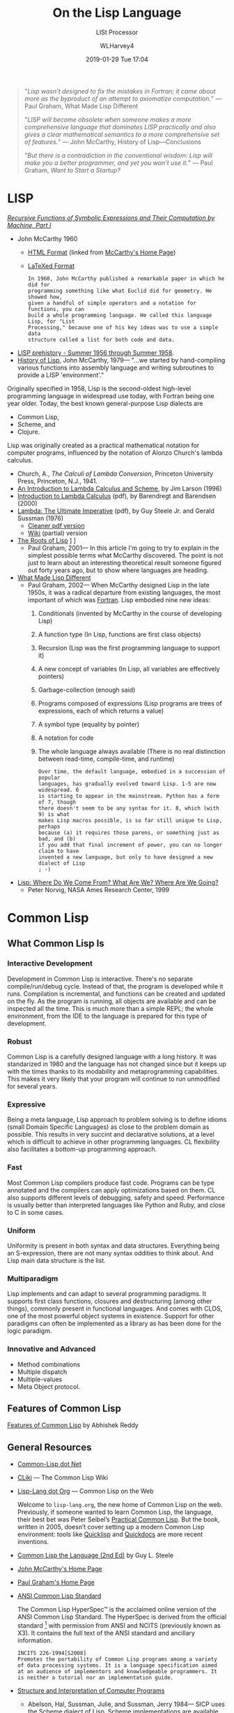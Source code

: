 # -*- mode: org; fill-column: 79; -*-

#+TITLE: On the Lisp Language
#+AUTHOR: WLHarvey4
#+DATE: 2019-01-29 Tue 17:04
#+MACRO: VERSION Version 0.0.10

#+ATTR_HTML: :width 25%
[[file:img/440px-Lisplogo.png]]

#+BEGIN_QUOTE
"/Lisp wasn't designed to fix the mistakes in Fortran; it came about more as
the byproduct of an attempt to axiomatize computation./" --- Paul Graham, What
Made Lisp Different

"/LISP will become obsolete when someone makes a more comprehensive language
that dominates LISP practically and also gives a clear mathematical semantics to a more comprehensive set of features./"
--- John McCarthy, History of Lisp---Conclusions

"/But there is a contradiction in the conventional wisdom: Lisp will make you a
better programmer, and yet you won't use it./" --- Paul Graham, /Want to Start a
Startup?/
#+END_QUOTE

* LISP

  /[[https://aiplaybook.a16z.com/reference-material/mccarthy-1960.pdf][Recursive Functions of Symbolic Expressions and Their Computation by Machine, Part I]]/
  - John McCarthy 1960
    - [[http://www-formal.stanford.edu/jmc/recursive/recursive.html][HTML Format]] (linked from [[http://www-formal.stanford.edu/jmc/][McCarthy's Home Page]])
    - [[http://edge.cs.drexel.edu/regli/Classes/Lisp_papers/McCarthy-original-LISP-paper-recursive.pdf][LaTeXed Format]]

    #+ATTR_HTML: :textarea t :width 60
    #+BEGIN_EXAMPLE
    In 1960, John McCarthy published a remarkable paper in which he did for
    programming something like what Euclid did for geometry. He showed how,
    given a handful of simple operators and a notation for functions, you can
    build a whole programming language. He called this language Lisp, for "List
    Processing," because one of his key ideas was to use a simple data
    structure called a list for both code and data.
    #+END_EXAMPLE

  - [[http://www-formal.stanford.edu/jmc/history/lisp/node2.html][LISP prehistory - Summer 1956 through Summer 1958]].
  - [[http://www-formal.stanford.edu/jmc/history/lisp/lisp.html][History of Lisp]], John McCarthy, 1979--- "...we started by hand-compiling
    various functions into assembly language and writing subroutines to provide
    a LISP 'environment'."

  Originally specified in 1958, Lisp is the second-oldest high-level
  programming language in widespread use today, with Fortran being one year
  older.  Today, the best known general-purpose Lisp dialects are
  - Common Lisp,
  - Scheme, and
  - Clojure.


  Lisp was originally created as a practical mathematical notation for computer
  programs, influenced by the notation of Alonzo Church's lambda calculus.
  - Church, A., /The Calculi of Lambda Conversion/, Princeton University Press,
    Princeton, N.J., 1941.
  - [[https://web.archive.org/web/20011206080336/http://www.jetcafe.org/~jim/lambda.html][An Introduction to Lambda Calculus and Scheme]], by Jim Larson (1996)
  - [[http://www.cse.chalmers.se/research/group/logic/TypesSS05/Extra/geuvers.pdf][Introduction to Lambda Calculus]] (pdf), by Barendregt and Barendsen (2000)
  - [[https://apps.dtic.mil/dtic/tr/fulltext/u2/a030751.pdf][Lambda: The Ultimate Imperative]] (pdf), by Guy Steele Jr. and Gerald Sussman
    (1976)
    - [[https://dspace.mit.edu/bitstream/handle/1721.1/5790/AIM-353.pdf][Cleaner pdf version]]
    - [[https://en.wikisource.org/wiki/Lambda:_The_Ultimate_Imperative][Wiki]] (partial) version
  - [[http://www.paulgraham.com/rootsoflisp.html][The Roots of Lisp]] \diams [[file:docs/jmc.ps][Full Article (.ps)]] \diams [[file:src/jmc.lisp][Source]]
    - Paul Graham, 2001--- In this article I'm going to try to explain in the
      simplest possible terms what McCarthy discovered. The point is not just
      to learn about an interesting theoretical result someone figured out
      forty years ago, but to show where languages are heading.
  - [[http://www.paulgraham.com/diff.html][What Made Lisp Different]]
    - Paul Graham, 2002--- When McCarthy designed Lisp in the late 1950s, it
      was a radical departure from existing languages, the most important of
      which was [[http://www.paulgraham.com/history.html][Fortran]].  Lisp embodied nine new ideas:
      1. Conditionals (invented by McCarthy in the course of developing Lisp)
      2. A function type (In Lisp, functions are first class objects)
      3. Recursion (Lisp was the first programming language to support it)
      4. A new concept of variables (In Lisp, all variables are effectively
         pointers)
      5. Garbage-collection (enough said)
      6. Programs composed of expressions (Lisp programs are trees of
         expressions, each of which returns a value)
      7. A symbol type (equality by pointer)
      8. A notation for code
      9. The whole language always available (There is no real distinction
         between read-time, compile-time, and runtime)
      #+ATTR_HTML: :textarea t :width 60
      #+BEGIN_EXAMPLE
      Over time, the default language, embodied in a succession of popular
      languages, has gradually evolved toward Lisp. 1-5 are now widespread. 6
      is starting to appear in the mainstream. Python has a form of 7, though
      there doesn't seem to be any syntax for it. 8, which (with 9) is what
      makes Lisp macros possible, is so far still unique to Lisp, perhaps
      because (a) it requires those parens, or something just as bad, and (b)
      if you add that final increment of power, you can no longer claim to have
      invented a new language, but only to have designed a new dialect of Lisp
      ; -)
      #+END_EXAMPLE
  - [[http://www.norvig.com/lisp_talk_final.hmt][Lisp: Where Do We Come From? What Are We? Where Are We Going?]]
    - Peter Norvig, NASA Ames Research Center, 1999

* Common Lisp

  #+ATTR_HTML: :width 25%
  [[file:img/lisp-logo.png]]

** What Common Lisp Is

*** Interactive Development

    Development in Common Lisp is interactive. There's no separate
    compile/run/debug cycle. Instead of that, the program is developed while it
    runs. Compilation is incremental, and functions can be created and updated
    on the fly. As the program is running, all objects are available and can be
    inspected all the time. This is much more than a simple REPL; the whole
    environment, from the IDE to the language is prepared for this type of
    development.

*** Robust

    Common Lisp is a carefully designed language with a long history. It was
    standarized in 1980 and the language has not changed since but it keeps up
    with the times thanks to its modability and metaprogramming
    capabilities. This makes it very likely that your program will continue to
    run unmodified for several years.

*** Expressive

    Being a meta language, Lisp approach to problem solving is to define idioms
    (small Domain Specific Languages) as close to the problem domain as
    possible. This results in very succint and declarative solutions, at a
    level which is difficult to achieve in other programming languages. CL
    flexibility also facilitates a bottom-up programming approach.

*** Fast

    Most Common Lisp compilers produce fast code. Programs can be type
    annotated and the compilers can apply optimizations based on them. CL also
    supports different levels of debugging, safety and speed. Performance is
    usually better than interpreted languages like Python and Ruby, and close
    to C in some cases.

*** Uniform

    Uniformity is present in both syntax and data structures. Everything being
    an S-expression, there are not many syntax oddities to think about. And
    Lisp main data structure is the list.

*** Multiparadigm

    Lisp implements and can adapt to several programming paradigms. It supports
    first class functions, closures and destructuring (among other things),
    commonly present in functional languages. And comes with CLOS, one of the
    most powerful object systems in existence. Support for other paradigms can
    often be implemented as a library as has been done for the logic paradigm.

*** Innovative and Advanced

    - Method combinations
    - Multiple dispatch
    - Multiple-values
    - Meta Object protocol.

** Features of Common Lisp

   [[http://random-state.net/features-of-common-lisp.html][Features of Common Lisp]] by Abhishek Reddy

** General Resources

   - [[https://common-lisp.net/][Common-Lisp dot Net]]
   - [[https://www.cliki.net/][CLiki]] --- The Common Lisp Wiki
   - [[https://lisp-lang.org/][Lisp-Lang dot Org]] --- Common Lisp on the Web

     Welcome to =lisp-lang.org=, the new home of Common Lisp on the
     web.  Previously, if someone wanted to learn Common Lisp, the
     language, their best bet was Peter Seibel’s [[http://www.gigamonkeys.com/book/][Practical Common
     Lisp]]. But the book, written in 2005, doesn’t cover setting up a
     modern Common Lisp environment: tools like [[https://www.quicklisp.org/beta/][Quicklisp]] and
     [[http://quickdocs.org/][Quickdocs]] are more recent inventions.

   - [[http://www.cs.cmu.edu/Groups/AI/html/cltl/cltl2.html][Common Lisp the Language (2nd Ed)]] by Guy L. Steele
   - [[http://www-formal.stanford.edu/jmc/][John McCarthy's Home Page]]
   - [[http://www.paulgraham.com/index.html][Paul Graham's Home Page]]
   - [[http://www.lispworks.com/documentation/common-lisp.html][ANSI Common Lisp Standard]]

     The Common Lisp HyperSpec™ is the acclaimed online version of the
     ANSI Common Lisp Standard.  The HyperSpec is derived from the
     official standard [fn:official-standard] with permission from
     ANSI and NCITS (previously known as X3). It contains the full
     text of the ANSI standard and ancillary information.

     #+ATTR_HTML: :textarea t :width 60
     #+BEGIN_EXAMPLE
     INCITS 226-1994[S2008]
     Promotes the portability of Common Lisp programs among a variety
     of data processing systems. It is a language specification aimed
     at an audience of implementors and knowledgeable programmers. It
     is neither a tutorial nor an implementation guide.
     #+END_EXAMPLE

   - [[https://mitpress.mit.edu/sites/default/files/sicp/index.html][Structure and Interpretation of Computer Programs]]
     - Abelson, Hal, Sussman, Julie, and Sussman, Jerry 1984--- SICP uses the
       Scheme dialect of Lisp. Scheme implementations are available for most
       common platforms. From MIT, we supply free implementations of the MIT
       Scheme programming environment. This page provides information on how to
       obtain copies of MIT Scheme as well as other implementations.

       MIT's entry-level computing subject, 6.001, emphasizes controlling the
       complexity of software systems through general techniques common to all
       engineering design: building abstractions to hide details and to
       separate specification from implementation, establishing conventional
       interfaces to allow the creation of standard modules, and shifting modes
       of linguistic description.  Students are brought to appreciate a
       diversity of major programming paradigms: data abstraction, rule-based
       systems, object-oriented programming, functional programming, logic
       programming, and constructing embedded interpreters. Beyond that, there
       is a central concern with the technology of implementing languages and
       linguistic support for programming paradigms. Students are encouraged to
       regard themselves as language designers and implementors rather than
       only language users.
     - [[https://people.eecs.berkeley.edu/~bh/sicp.html][Why /Structure and Interpretation of Computer Programs/ matters]], by Brian Harvey (2011)

     - https://web.mit.edu/alexmv/6.037/sicp.pdf--- PDF version
     - https://sarabander.github.io/sicp/--- HTML version
       #+ATTR_HTML: :textarea t :width 60
       #+BEGIN_EXAMPLE
       Sarabander's edition is definitely a huge credit to it's author: It
       isn't just a reprint of SICP; The text and it's font has been updated,
       many of the diagrams have been redone for clarity and the document and
       footnotes are hyperlinked.
       #+END_EXAMPLE
     - https://github.com/sarabander/sicp/--- HTML/EPUB3 sources
     - https://www.neilvandyke.org/sicp-texi/--- Texinfo format
     - https://github.com/zv/SICP-guile--- Guide
     - [[https://xuanji.appspot.com/isicp/][Interactive Version]] of Structure and Interpretation of Computer Programs by
       - [[https://github.com/IIIIllllIIIIllllIIIIllllIIIIllllIIIIll/isicp][Li Xuanji]] GitHub account

[fn:official-standard] The document ANSI INCITS 226-1994 (formerly
ANSI X3.226:1994) American National Standard for Programming Language
Common LISP is the official standard, available on paper [[http://www.techstreet.com/cgi-bin/detail?product_id=56214][here]]. Here is
a [[http://webstore.ansi.org/RecordDetail.aspx?sku=INCITS+226-1994%255bS2008%255d][PDF version]].
     - [[http://cvberry.com/tech_writings/notes/common_lisp_standard_draft.html][Common Lisp Standard Draft]]

** Common Lisp Implementations

*** Armed Bear Common Lisp

    [[https://common-lisp.net/project/armedbear/][Armed Bear Common Lisp (ABCL)]]

    ABCL is a full implementation of the Common Lisp language
    featuring both an interpreter and a compiler, running in the
    JVM. Originally started to be a scripting language for the J
    editor, it now supports JSR-223 (Java scripting API): it can be a
    scripting engine in any Java application. Additionally, it can be
    used to implement (parts of) the application using Java to Lisp
    integration APIs.

**** FAQ

     [[https://common-lisp.net/project/armedbear/faq.shtml][Frequently Asked Questions]]

*** Steel Bank Common Lisp

    [[https://common-lisp.net/project/armedbear/][Steel Bank Common Lisp (SBCL)]] \diamond [[http://www.sbcl.org/manual/index.html][Online User Manual]]

    SBCL is a high performance Common Lisp compiler. It is open source
    free software, with a permissive license. In addition to the
    compiler and runtime system for ANSI Common Lisp, it provides an
    interactive environment including a debugger, a statistical
    profiler, a code coverage tool, and many other extensions. SBCL
    runs on a number of POSIX platforms, and experimentally on
    Windows.

    [[http://www.sbcl.org/platform-table.html][Download Page]] The most recent version of SBCL is 1.4.16, released January
    26, 2019.  New SBCL versions are usually released at the end of each month.

    [[http://www.sbcl.org/getting.html][Getting Started]]

*** Clozure Common Lisp

    [[https://ccl.clozure.com/][Clozure Common Lisp (CCL)]]

    CCL s a free Common Lisp implementation with a long history. Some
    distinguishing features of the implementation include fast
    compilation speed, native threads, a precise, generational,
    compacting garbage collector, and a convenient foreign-function
    interface.

*** Embeddable Common Lisp

    [[https://common-lisp.net/project/ecl/main.html][Embeddable Common Lisp (ECL)]]

    ECL is an interpreter of the Common-Lisp language as described in
    the X3J13 Ansi specification, featuring CLOS (Common-Lisp Object
    System), conditions, loops, etc, plus a translator to C, which can
    produce standalone executables.

    ECL supports the operating systems Linux, FreeBSD, NetBSD,
    OpenBSD, OS X, Solaris and Windows, running on top of the Intel,
    Sparc, Alpha, PowerPC and ARM processors.

*** Clasp

    [[https://github.com/clasp-developers/clasp][Clasp]]

    Clasp is a new Common Lisp implementation that seamlessly
    interoperates with C++ libraries and programs using LLVM for
    compilation to native code. This allows Clasp to take advantage of
    a vast array of preexisting libraries and programs, such as out of
    the scientific computing ecosystem. Embedding them in a Common
    Lisp environment allows you to make use of rapid prototyping,
    incremental development, and other capabilities that make it a
    powerful language.

*** CLISP

    [[https://clisp.sourceforge.io/][CLISP]]

    GNU CLISP is a Common Lisp implementation by Bruno Haible, then of
    Karlsruhe University, and Michael Stoll, then of Munich
    University, both in Germany. It implements the language described
    in the ANSI Common Lisp standard with many extensions.

** Writings on Lisp

   - [[http://www-formal.stanford.edu/jmc/recursive.html][Recursive Functions of Symbolic Expressions and Their Computation
     by Machine, Part I]]
     - John McCarthy, Massachusetts Institute of Technology,
       Cambridge, Mass., April 1960
   - [[http://www-formal.stanford.edu/jmc/lisp20th.html][Lisp---Notes on its Past and Future]]
     - John McCarthy, 1980
   - [[http://www.cs.cmu.edu/~dst/LispBook/index.html][Common Lisp: A Gentle Introduction to Symbolic Computation]]
     - David S. Touretzky, 1990--- Excellent and comprehensivee introductory
       text on Lisp and symbolic computation.
     - [[http://www-2.cs.cmu.edu/~dst/Lisp/][Software]]
   - [[http://www.paulgraham.com/onlisp.html][On Lisp]]
     - Paul Graham, 1993--- An in-depth treatment of macros, but not recommended
       as a first Common Lisp book, since it is slightly pre-ANSI so you need
       to be on your guard against non-standard usages, and since it doesn’t
       really even try to cover the language as a whole, focusing solely on
       macros.
   - [[http://www.paulgraham.com/acl.html][ANSI Common Lisp]]
     - Paul Graham, 1995--- ANSI Common Lisp combines an introduction to Lisp
       programming, and a convenient, up-to-date reference manual for ANSI
       Common Lisp. Beginners will find that its careful explanations and
       interesting examples make Lisp programming easy to learn. Professional
       programmers will appreciate its thorough, practical approach.
     - [[https://7chan.org/pr/src/ANSI_Common_Lisp_-_Paul_Graham.pdf][Link]]
     - [[https://github.com/clojurians-org/lisp-ebook/blob/master/ANSI%2520Common%2520LISP.pdf][Link]]
   - [[http://www.gigamonkeys.com/book/][Practical Common Lisp]]
     - Peter Seibel---
       An excellent introduction to the language, covering both the basics and
       “advanced topics” like macros, CLOS, and packages. Available both in
       print format and on the web.
       - Source Files :: [[./PracticalCL/practicals-1.0.3/]]
   - [[http://web.archive.org/web/20110709224308/http://psg.com/~dlamkins/sl/cover.html][Successful Lisp: How to Understand and Use Common Lisp]]
     - David B. Lamkins, 2004--- Provides an overview of Common Lisp for the
       working programmer.  Introduces key concepts in an easy-to-read format.
   - [[http://www.cs.cmu.edu/Groups/AI/html/cltl/cltl2.html][Common Lisp the Language]] (2nd Edition)
     - Guy L. Steele Jr., Second Edition 1989--- This book is intended to be a
       language specification rather than an implementation specification
       (although implementation notes are scattered throughout the text). It
       defines a set of standard language concepts and constructs that may be
       used for communication of data structures and algorithms in the Common
       Lisp dialect. This set of concepts and constructs is sometimes referred
       to as the ``core Common Lisp language'' because it contains conceptually
       necessary or important features.
     - The authoritative Lisp reference book.  Not much of a text book.
   - [[https://franz.com/resources/educational_resources/cooper.book.pdf][Basic Lisp Techniques]]
     - David J. Cooper, Jr., 2011--- Introduction to Lisp programming with an
       emphasis on the [[https://franz.com/downloads/clp/survey][Franz Allegro Common Lisp]] environment, Emacs and Unix.
       - [[https://franz.com/support/documentation/current/doc/][Allegro CL Documentation]]
   - [[http://lispcookbook.github.io/cl-cookbook/][The Common Lisp Cookbook]]
     - This is a collaborative project that aims to provide for Common Lisp
       something similar to the [[http://www.oreilly.com/catalog/cookbook/][Perl Cookbook]] published by O’Reilly. More
       details about what it is and what it isn’t can be found in this [[http://groups.google.com/groups?threadm=m3it9soz3m.fsf%2540bird.agharta.de][thread]]
       from [[news:comp.lang.lisp][comp.lang.lisp]].
     - [[https://github.com/LispCookbook/cl-cookbook][LispCookbook/cl-cookbook]]
   - Object-Oriented Programming In Common Lisp
     - Sonya Keene, 1989--- With the exception of Practical Common Lisp most
       introductory books don’t emphasize CLOS. This one does. Even if you’re
       very knowledgeable about object oriented programming in the abstract,
       it’s worth looking at this book if you want to do any OO in Common
       Lisp. Some abstractions in CLOS (especially multiple dispatch) go
       beyond anything you’ll see in most OO systems, and there are a number
       of lesser differences as well. This book tends to help with the culture
       shock.
   - Art Of Metaobject Programming
     - Gregor Kiczales et al.
     - [[https://clos-mop.hexstreamsoft.com][Common Lisp Object System Metaobject Protocol]], chapters 5 and 6
     - [[https://github.com/Hexstream/clos-mop.hexstreamsoft.com][Hexstream/clos-mop.hexstreamsoft.com]] -- This project is an
       "Hexstreamification" of Robert Strandh's public domain HTML version of
       the CLOS MOP. It is by far the best version of the CLOS MOP
       specification as of 15 october 2017.
   - [[https://github.com/norvig/paip-lisp][Paradigms Of Artificial Intelligence Programming]]
     - Peter Norvig, 1992--- Good information on general Common Lisp
       programming, and many nontrivial examples. Whether or not your work is
       AI, it’s a very good book to look at.  This is an open-source repository
       for the book /Paradigms of Artificial Intelligence Programming: Case
       Studies in Common Lisp/ by Peter Norvig (1992), and the code contained
       therein. The copyright has reverted to the author, who has shared it
       here under MIT license.
     - Lisp code for the textbook /Paradigms of Artificial Intelligence
       Programming/
   - HexstreamSoft Programming articles --- Mostly about Common Lisp.
     - [[https://www.hexstreamsoft.com/articles/notes-tips-standard-common-lisp-symbols/][Notes and tips: Standard Common Lisp symbols]] --- Informal yet helpful
       information on the standard symbols and their bindings.
     - [[https://www.hexstreamsoft.com/articles/getting-started-with-the-clhs/][Getting Started with the Common Lisp HyperSpec]] --- Learn about the
       definitive Common Lisp reference and how to use it more effectively.
     - [[https://www.hexstreamsoft.com/articles/common-lisp-format-reference/][Common Lisp FORMAT reference]]
   - [[http://landoflisp.com/][Land of Lisp]]
     - Conrad Barski, 2010--- Learn to Program in Lisp, One Game at a Time!
       Barski's thesis is that Lisp is a refreshing alternative - it offers
       BASIC's ease of getting started (get a prompt, type in code, and it
       works), while providing a combination of modern features unmatched in
       other programming languages.  Land of Lisp builds up to cover topics
       like graph theory, search algorithms, functional and network
       programming, and domain-specific languages. All throughout, the book
       emphasizes various techniques for doing I/O. The topics covered will
       leave the reader with a solid understanding of what modern programming
       entails and a good basis from which to explore either application or
       lower-level systems programming.

       The most unintentionally impressive aspect of Land of Lisp is that it
       manages to completely explain web programming. No more hiding behind
       complicated software stacks and impenetrable web server packages -
       chapter 13, titled "Let's Create a Web Server!," does exactly what it
       promises, in only 15 pages. Later chapters introduce HTML and SVG to
       build a graphical game as a web application. If nothing else, this book
       will leave the reader with all the necessary basic skills and total
       confidence in their understanding to build real-world web applications.
     - [[http://landoflisp.com/source.html][Source Code]]
     - [[http://landoflisp.com/errata.html][Errata]]
   - [[file:lisplang.html#orgfd84add][The Little Lisper]] (3rd Edition)
     - Friedman and Felleisen, 1989
   - [[https://pages.lip6.fr/Christian.Queinnec/WWW/LiSP.html][Lisp In Small Pieces]]
     - Christian Queinnec, 1996

** Languages Derived from Lisp

*** Scheme \diams Racket \diams Clojure

    - [[https://www.scheme.com/tspl4/][The Scheme Programming Language]] (2009 4th Edition) by R. Kent Dybvig
      - [[https://7chan.org/pr/src/The_Little_Schemer_4th_2.pdf][The Little Schemer]] (4th Edition 1996)
        - Friedman and Felleisen (forward by Sussman)
        - https://www.viget.com/articles/the-little-schemer-will-expand-blow-your-mind/
    - [[https://racket-lang.org/][The Racket Programming Language]]
      - [[https://htdp.org/][How to Design Programs]] January 6th, 2018 10:01:30pm
        - Felleisen, Findler, Flatt & Krishnamurthi
      - [[http://www.eopl3.com/][Essentials of Programming Languages]] (3rd Edition)
        - [[https://github.com/mwand/eopl3][GitHub Site]] --- The code dates from 2009. It has now been updated and
          should run right out of the box on Racket version 6.11.
      - [[https://course.ccs.neu.edu/cs5010f17/][CS 5010: Program Design Paradigms]] 2017
    - [[https://clojure.org/][The Clojure Programming Language]]
      - [[https://github.com/clojurians-org][Clojurians]]

** Emacs

*** SLIME The Superior Lisp Interaction Mode for Emacs

    SLIME extends Emacs with support for interactive programming in Common
    Lisp. The features are centered around =slime-mode=, an Emacs minor-mode
    that complements the standard =lisp-mode=. While =lisp-mode= supports
    editing Lisp source files, =slime-mode= adds support for interacting with a
    running Common Lisp process for compilation, debugging, documentation
    lookup, and so on.

    [[https://common-lisp.net/project/slime/doc/html/][SLIME Manual]]

    [[https://www.common-lisp.net/project/slime/][SLIME Home]]

    [[https://github.com/slime/slime][SLIME GitHub Page]]

**** Quick Setup

     1. Setup [[https://melpa.org/#/getting-started][MELPA]] repository
     2. Install SLIME using:
        : M-x package-install RET slime RET
     3. Add the following lines to your ~/.emacs file:

     #+BEGIN_SRC lisp -n
     ;; Set your lisp system and, optionally, some contribs
     (setq inferior-lisp-program "/opt/sbcl/bin/sbcl")
     (setq slime-contribs '(slime-fancy))
     #+END_SRC

     4. [@4]Fire up and connect to an inferior Lisp:
        : M-x slime
     5. SLIME will now automatically be available in your Lisp source buffers.
     6. SLIME comes with additional contributed packages or
        "contribs". Contribs can be selected via the =slime-contribs= list.
        - The most-often used contrib is ~slime-fancy~, which primarily
          installs a popular set of other contributed packages. It includes a
          better REPL, and many more nice features.

**** Features

     - Slime Mode :: An Emacs minor-mode to enhance lisp-mode with:
       - Code evaluation, compilation, and macroexpansion.
       - Online documentation (~describe~, ~apropos~, ~hyperspec~).
       - Definition finding (aka Meta-Point aka ~M-~.).
       - Symbol and package name completion.
       - Automatic macro indentation based on ~&body~.
       - Cross-reference interface (WHO-CALLS, etc).
       - ... and more.
     - SLDB :: Common Lisp debugger with an Emacs-based user interface.
     - REPL :: The Read-Eval-Print Loop ("top-level") is written in Emacs Lisp
               for tighter integration with Emacs. The REPL also has builtin
               "shortcut" commands similar those of the McCLIM listener.
     - Compilation Notes :: SLIME is able to take compiler messages and
          annotate them directly into source buffers.
     - Inspector :: Interactive object-inspector in an Emacs buffer.

**** Resources

     [[https://www.common-lisp.net/project/slime/doc/html/][HTML Manual]] \diamond [[https://www.common-lisp.net/project/slime/doc/slime.pdf][PDF Manual]]

     Marco Baringer's [[https://www.youtube.com/watch?v=NUpAvqa5hQw][SLIME tutorial]] from 2005

     Baggers' [[https://www.youtube.com/watch?v=sBcPNr1CKKw][Emacs with SLIME]] — Really useful keyboard shortcuts from 2014.

* HTML EXPORT SETUP                                                :noexport:
#+OPTIONS: html-link-use-abs-url:nil html-postamble:auto
#+OPTIONS: html-preamble:t html-scripts:t html-style:t
#+OPTIONS: html5-fancy:t tex:t H:5 ':t
#+HTML_DOCTYPE: xhtml5
#+HTML_CONTAINER: div
#+DESCRIPTION:
#+KEYWORDS:
#+HTML_LINK_HOME:
#+HTML_LINK_UP:
#+HTML_MATHJAX:
#+HTML_HEAD:
#+HTML_HEAD_EXTRA:
#+SUBTITLE:LISt Processor
#+INFOJS_OPT:
#+CREATOR: <a href="https://www.gnu.org/software/emacs/">Emacs</a> 26.1 (<a href="https://orgmode.org">Org</a> mode 9.1.14)
#+LATEX_HEADER:
